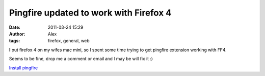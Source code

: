 Pingfire updated to work with Firefox 4
#######################################
:date: 2011-03-24 15:29
:author: Alex
:tags: firefox, general, web

I put firefox 4 on my wifes mac mini, so I spent some time trying to get
pingfire extension working with FF4.

Seems to be fine, drop me a comment or email and I may be will fix it :)

`Install pingfire`_

.. _Install pingfire: http://sci-blog.com/wp-content/uploads/s3temp/pingfire.xpi
